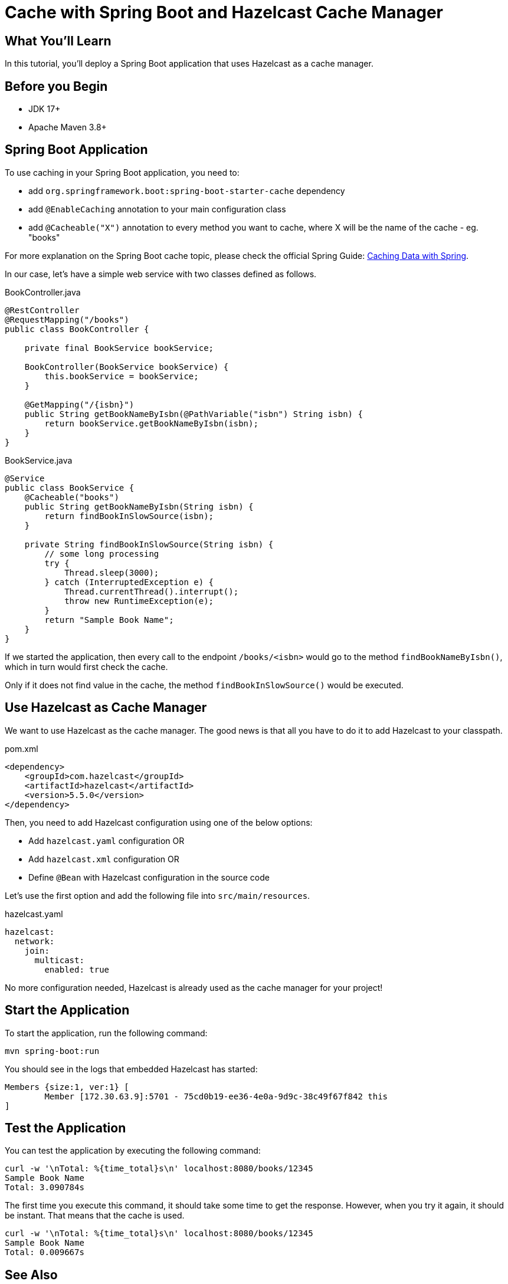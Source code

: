 = Cache with Spring Boot and Hazelcast Cache Manager
:templates-url: templates:ROOT:page$/
:page-layout: tutorial
:page-product: imdg
:page-categories: Caching, Spring Boot
:page-lang: java
:page-edition: 
:page-est-time: 5 mins
:framework: Spring Boot
:description: In this tutorial, you'll deploy a Spring Boot application that uses Hazelcast as a cache manager.

== What You’ll Learn

{description}

== Before you Begin

- JDK 17+
- Apache Maven 3.8+

== Spring Boot Application

To use caching in your Spring Boot application, you need to:

- add `org.springframework.boot:spring-boot-starter-cache` dependency
- add `@EnableCaching` annotation to your main configuration class
- add `@Cacheable("X")` annotation to every method you want to cache, where X will be the name of the cache - eg. "books"

For more explanation on the Spring Boot cache topic, please check the official Spring Guide: https://spring.io/guides/gs/caching/[Caching Data with Spring].

In our case, let's have a simple web service with two classes defined as follows.

.BookController.java
[source,java]
----
@RestController
@RequestMapping("/books")
public class BookController {

    private final BookService bookService;

    BookController(BookService bookService) {
        this.bookService = bookService;
    }

    @GetMapping("/{isbn}")
    public String getBookNameByIsbn(@PathVariable("isbn") String isbn) {
        return bookService.getBookNameByIsbn(isbn);
    }
}
----

.BookService.java
[source,java]
----
@Service
public class BookService {
    @Cacheable("books")
    public String getBookNameByIsbn(String isbn) {
        return findBookInSlowSource(isbn);
    }

    private String findBookInSlowSource(String isbn) {
        // some long processing
        try {
            Thread.sleep(3000);
        } catch (InterruptedException e) {
            Thread.currentThread().interrupt();
            throw new RuntimeException(e);
        }
        return "Sample Book Name";
    }
}
----

If we started the application, then every call to the endpoint `/books/<isbn>` would go to the method `findBookNameByIsbn()`, which in turn would first check the cache.

Only if it does not find value in the cache, the method `findBookInSlowSource()` would be executed.

== Use Hazelcast as Cache Manager

We want to use Hazelcast as the cache manager. The good news is that all you have to do it to add Hazelcast to your classpath.

.pom.xml
----
<dependency>
    <groupId>com.hazelcast</groupId>
    <artifactId>hazelcast</artifactId>
    <version>5.5.0</version>
</dependency>
----

Then, you need to add Hazelcast configuration using one of the below options:

- Add `hazelcast.yaml` configuration OR
- Add `hazelcast.xml` configuration OR
- Define `@Bean` with Hazelcast configuration in the source code

Let’s use the first option and add the following file into `src/main/resources`.

.hazelcast.yaml
[source,yaml]
----
hazelcast:
  network:
    join:
      multicast:
        enabled: true
----

No more configuration needed, Hazelcast is already used as the cache manager for your project!

== Start the Application

To start the application, run the following command:

----
mvn spring-boot:run
----

You should see in the logs that embedded Hazelcast has started:

----
Members {size:1, ver:1} [
        Member [172.30.63.9]:5701 - 75cd0b19-ee36-4e0a-9d9c-38c49f67f842 this
]
----

== Test the Application

You can test the application by executing the following command:

----
curl -w '\nTotal: %{time_total}s\n' localhost:8080/books/12345
Sample Book Name
Total: 3.090784s
----

The first time you execute this command, it should take some time to get the response. However, when you try it again, it should be instant. That means that the cache is used.

----
curl -w '\nTotal: %{time_total}s\n' localhost:8080/books/12345
Sample Book Name
Total: 0.009667s
----

== See Also

If you want to use Hazelcast in the client/server topology, then it's enough to place `hazelcast-client.yaml` file instead of `hazelcast.yaml` on your classpath. And that's it! You configured a Hazelcast client.

If you want to read more, check out the official documentation https://docs.spring.io/spring-boot/docs/current/reference/html/spring-boot-features.html#boot-features-hazelcast[Spring Boot: Hazelcast].
